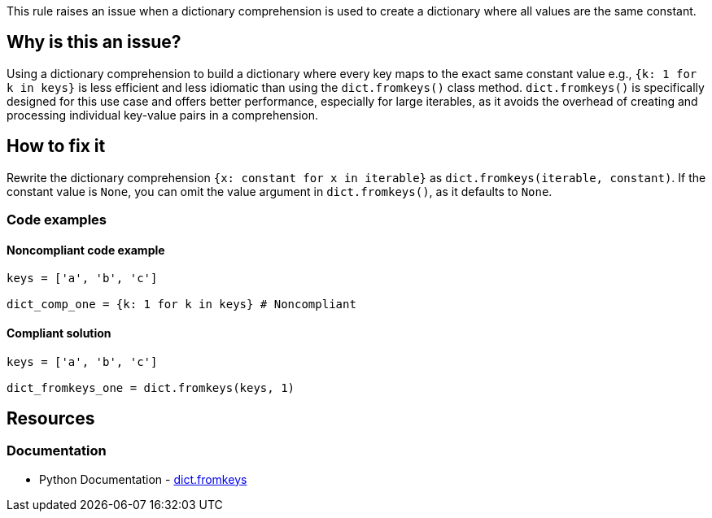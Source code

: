 This rule raises an issue when a dictionary comprehension is used to create a dictionary where all values are the same constant.



== Why is this an issue?

Using a dictionary comprehension to build a dictionary where every key maps to the exact same constant value e.g., `{k: 1 for k in keys}` is less efficient and less idiomatic than using the `dict.fromkeys()` class method. `dict.fromkeys()` is specifically designed for this use case and offers better performance, especially for large iterables, as it avoids the overhead of creating and processing individual key-value pairs in a comprehension.

== How to fix it

Rewrite the dictionary comprehension `{x: constant for x in iterable}` as `dict.fromkeys(iterable, constant)`. If the constant value is `None`, you can omit the value argument in `dict.fromkeys()`, as it defaults to `None`.

=== Code examples

==== Noncompliant code example

[source,python,diff-id=1,diff-type=noncompliant]
----
keys = ['a', 'b', 'c']

dict_comp_one = {k: 1 for k in keys} # Noncompliant
----

==== Compliant solution

[source,python,diff-id=1,diff-type=compliant]
----
keys = ['a', 'b', 'c']

dict_fromkeys_one = dict.fromkeys(keys, 1)
----

== Resources
=== Documentation

* Python Documentation - https://docs.python.org/3/library/stdtypes.html#dict.fromkeys[dict.fromkeys]
